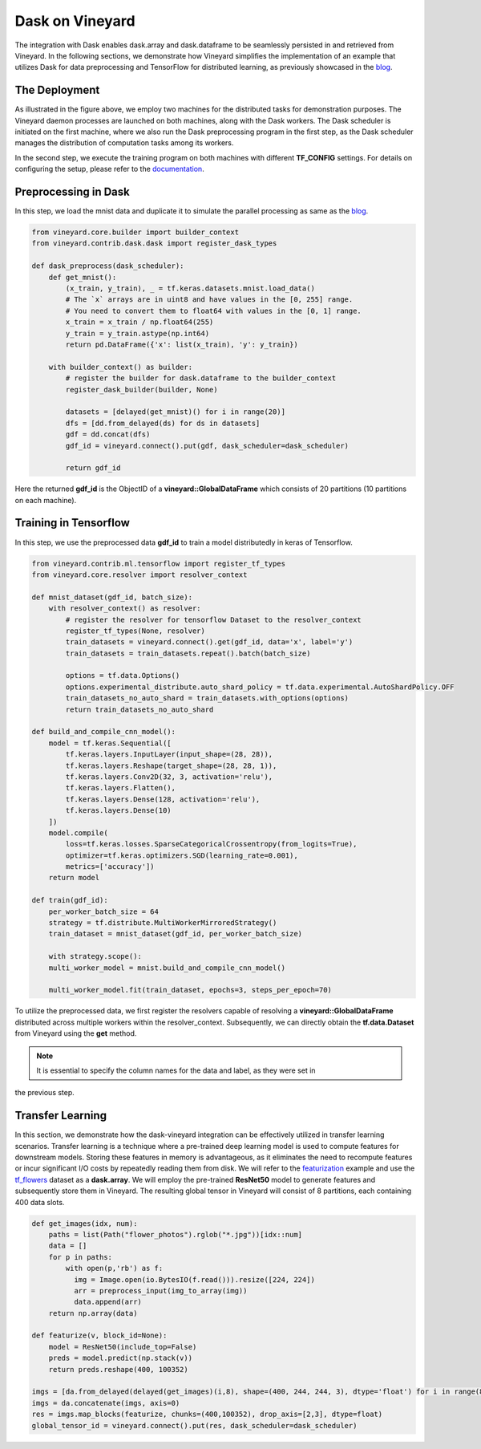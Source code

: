 Dask on Vineyard
================

The integration with Dask enables dask.array and dask.dataframe to be seamlessly persisted in
and retrieved from Vineyard. In the following sections, we demonstrate how Vineyard simplifies
the implementation of an example that utilizes Dask for data preprocessing and TensorFlow for
distributed learning, as previously showcased in the blog_.

The Deployment
--------------

.. image:: ../../images/dask-tf.jpg
   :alt: Dask Tensorflow Workflow

As illustrated in the figure above, we employ two machines for the distributed tasks for
demonstration purposes. The Vineyard daemon processes are launched on both machines, along
with the Dask workers. The Dask scheduler is initiated on the first machine, where we also
run the Dask preprocessing program in the first step, as the Dask scheduler manages the
distribution of computation tasks among its workers.

In the second step, we execute the training program on both machines with different **TF_CONFIG**
settings. For details on configuring the setup, please refer to the `documentation`_.

Preprocessing in Dask
---------------------

In this step, we load the mnist data and duplicate it to simulate the parallel processing as same as the blog_.

.. code:: python

    from vineyard.core.builder import builder_context
    from vineyard.contrib.dask.dask import register_dask_types

    def dask_preprocess(dask_scheduler):
        def get_mnist():
            (x_train, y_train), _ = tf.keras.datasets.mnist.load_data()
            # The `x` arrays are in uint8 and have values in the [0, 255] range.
            # You need to convert them to float64 with values in the [0, 1] range.
            x_train = x_train / np.float64(255)
            y_train = y_train.astype(np.int64)
            return pd.DataFrame({'x': list(x_train), 'y': y_train})

        with builder_context() as builder:
            # register the builder for dask.dataframe to the builder_context
            register_dask_builder(builder, None)

            datasets = [delayed(get_mnist)() for i in range(20)]
            dfs = [dd.from_delayed(ds) for ds in datasets]
            gdf = dd.concat(dfs)
            gdf_id = vineyard.connect().put(gdf, dask_scheduler=dask_scheduler)

            return gdf_id

Here the returned **gdf_id** is the ObjectID of a **vineyard::GlobalDataFrame**
which consists of 20 partitions (10 partitions on each machine).

Training in Tensorflow
----------------------

In this step, we use the preprocessed data **gdf_id** to train a model distributedly
in keras of Tensorflow.

.. code:: python

    from vineyard.contrib.ml.tensorflow import register_tf_types
    from vineyard.core.resolver import resolver_context

    def mnist_dataset(gdf_id, batch_size):
        with resolver_context() as resolver:
            # register the resolver for tensorflow Dataset to the resolver_context
            register_tf_types(None, resolver)
            train_datasets = vineyard.connect().get(gdf_id, data='x', label='y')
            train_datasets = train_datasets.repeat().batch(batch_size)

            options = tf.data.Options()
            options.experimental_distribute.auto_shard_policy = tf.data.experimental.AutoShardPolicy.OFF
            train_datasets_no_auto_shard = train_datasets.with_options(options)
            return train_datasets_no_auto_shard

    def build_and_compile_cnn_model():
        model = tf.keras.Sequential([
            tf.keras.layers.InputLayer(input_shape=(28, 28)),
            tf.keras.layers.Reshape(target_shape=(28, 28, 1)),
            tf.keras.layers.Conv2D(32, 3, activation='relu'),
            tf.keras.layers.Flatten(),
            tf.keras.layers.Dense(128, activation='relu'),
            tf.keras.layers.Dense(10)
        ])
        model.compile(
            loss=tf.keras.losses.SparseCategoricalCrossentropy(from_logits=True),
            optimizer=tf.keras.optimizers.SGD(learning_rate=0.001),
            metrics=['accuracy'])
        return model

    def train(gdf_id):
        per_worker_batch_size = 64
        strategy = tf.distribute.MultiWorkerMirroredStrategy()
        train_dataset = mnist_dataset(gdf_id, per_worker_batch_size)

        with strategy.scope():
        multi_worker_model = mnist.build_and_compile_cnn_model()

        multi_worker_model.fit(train_dataset, epochs=3, steps_per_epoch=70)

To utilize the preprocessed data, we first register the resolvers capable of resolving a
**vineyard::GlobalDataFrame** distributed across multiple workers within the resolver_context.
Subsequently, we can directly obtain the **tf.data.Dataset** from Vineyard using the **get**
method.

.. note::

   It is essential to specify the column names for the data and label, as they were set in
the previous step.

Transfer Learning
-----------------

In this section, we demonstrate how the dask-vineyard integration can be effectively utilized
in transfer learning scenarios. Transfer learning is a technique where a pre-trained deep
learning model is used to compute features for downstream models. Storing these features in
memory is advantageous, as it eliminates the need to recompute features or incur significant
I/O costs by repeatedly reading them from disk. We will refer to the featurization_ example
and use the tf_flowers_ dataset as a **dask.array**. We will employ the pre-trained **ResNet50**
model to generate features and subsequently store them in Vineyard. The resulting global
tensor in Vineyard will consist of 8 partitions, each containing 400 data slots.

.. code:: python

        def get_images(idx, num):
            paths = list(Path("flower_photos").rglob("*.jpg"))[idx::num]
            data = []
            for p in paths:
                with open(p,'rb') as f:
                  img = Image.open(io.BytesIO(f.read())).resize([224, 224])
                  arr = preprocess_input(img_to_array(img))
                  data.append(arr)
            return np.array(data)

        def featurize(v, block_id=None):
            model = ResNet50(include_top=False)
            preds = model.predict(np.stack(v))
            return preds.reshape(400, 100352)

        imgs = [da.from_delayed(delayed(get_images)(i,8), shape=(400, 244, 244, 3), dtype='float') for i in range(8)]
        imgs = da.concatenate(imgs, axis=0)
        res = imgs.map_blocks(featurize, chunks=(400,100352), drop_axis=[2,3], dtype=float)
        global_tensor_id = vineyard.connect().put(res, dask_scheduler=dask_scheduler)


.. _documentation: https://www.tensorflow.org/tutorials/distribute/multi_worker_with_keras
.. _blog: http://matthewrocklin.com/blog/work/2017/02/11/dask-tensorflow
.. _featurization: https://docs.databricks.com/_static/notebooks/deep-learning/deep-learning-transfer-learning-keras.html
.. _tf_flowers: https://www.tensorflow.org/datasets/catalog/tf_flowers
